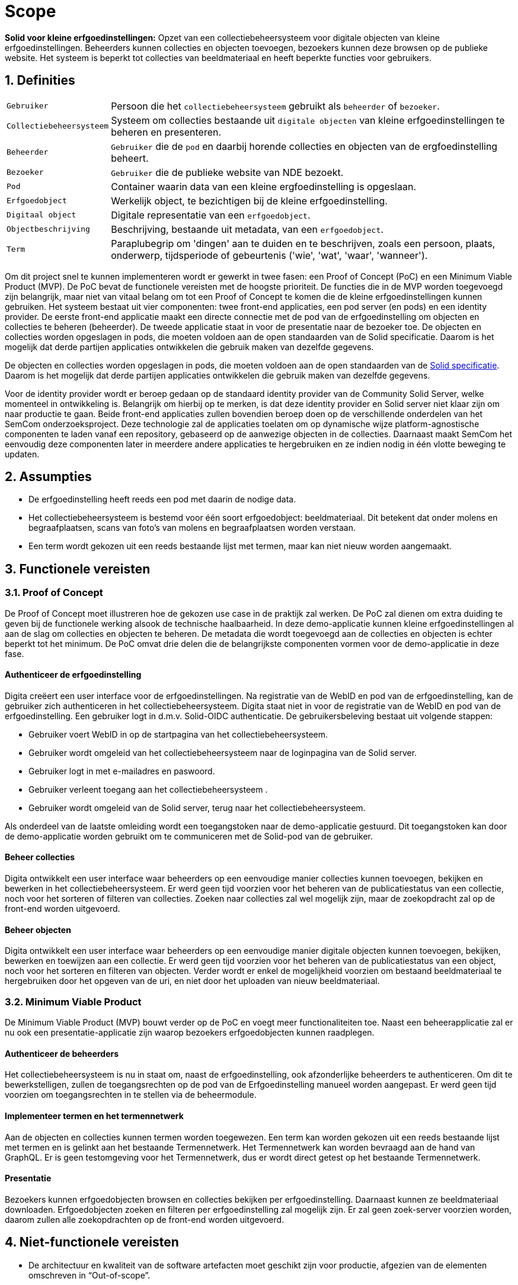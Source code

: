 = Scope 
:description: A description of the scope used in the NDE erfgoedinstellingen project.
:sectanchors:
:url-repo: https://github.com/netwerk-digitaal-erfgoed/solid-crs
:page-tags: nde-erfgoed
:imagesdir: ../images
:sectnums:

*Solid voor kleine erfgoedinstellingen:*
Opzet van een collectiebeheersysteem voor digitale objecten van kleine erfgoedinstellingen. Beheerders kunnen collecties en objecten toevoegen, bezoekers kunnen deze browsen op de publieke website. Het systeem is beperkt tot collecties van beeldmateriaal en heeft beperkte functies voor gebruikers.

== Definities
[horizontal]
`Gebruiker`:: Persoon die het `collectiebeheersysteem` gebruikt als `beheerder` of `bezoeker`.
`Collectiebeheersysteem`:: Systeem om collecties bestaande uit `digitale objecten` van kleine erfgoedinstellingen te beheren en presenteren.
`Beheerder`:: `Gebruiker` die de `pod` en daarbij horende collecties en objecten van de ergfoedinstelling beheert.
`Bezoeker`:: `Gebruiker` die de publieke website van NDE bezoekt.
`Pod`:: Container waarin data van een kleine ergfoedinstelling is opgeslaan.
`Erfgoedobject`:: Werkelijk object, te bezichtigen bij de kleine erfgoedinstelling.
`Digitaal object`:: Digitale representatie van een `erfgoedobject`.
`Objectbeschrijving`:: Beschrijving, bestaande uit metadata, van een `erfgoedobject`.
`Term`:: Paraplubegrip om 'dingen' aan te duiden en te beschrijven, zoals een persoon, plaats, onderwerp, tijdsperiode of gebeurtenis ('wie', 'wat', 'waar', 'wanneer').

Om dit project snel te kunnen implementeren wordt er gewerkt in twee fasen: een Proof of Concept (PoC) en een Minimum Viable Product (MVP). 
De PoC bevat de functionele vereisten met de hoogste prioriteit. De functies die in de MVP worden toegevoegd zijn belangrijk, maar niet van vitaal belang om tot een Proof of Concept te komen die de kleine erfgoedinstellingen kunnen gebruiken.
Het systeem bestaat uit vier componenten: twee front-end applicaties, een pod server (en pods) en een identity provider. De eerste front-end applicatie maakt een directe connectie met de pod van de erfgoedinstelling om objecten en collecties te beheren (beheerder). De tweede applicatie staat in voor de presentatie naar de bezoeker toe. 
De objecten en collecties worden opgeslagen in pods, die moeten voldoen aan de open standaarden van de Solid specificatie. Daarom is het mogelijk dat derde partijen applicaties ontwikkelen die gebruik maken van dezelfde gegevens.

De objecten en collecties worden opgeslagen in pods, die moeten voldoen aan de open standaarden van de link:https://solid.github.io/specification/[Solid specificatie]. Daarom is het mogelijk dat derde partijen applicaties ontwikkelen die gebruik maken van dezelfde gegevens.

Voor de identity provider wordt er beroep gedaan op de standaard identity provider van de Community Solid Server, welke momenteel in ontwikkeling is. Belangrijk om hierbij op te merken, is dat deze identity provider en Solid server niet klaar zijn om naar productie te gaan.
Beide front-end applicaties zullen bovendien beroep doen op de verschillende onderdelen van het SemCom onderzoeksproject. Deze technologie zal de applicaties toelaten om op dynamische wijze platform-agnostische componenten te laden vanaf een repository, gebaseerd op de aanwezige objecten in de collecties. Daarnaast maakt SemCom het eenvoudig deze componenten later in meerdere andere applicaties te hergebruiken en ze indien nodig in één vlotte beweging te updaten.

== Assumpties
 * De erfgoedinstelling heeft reeds een pod met daarin de nodige data.
 * Het collectiebeheersysteem is bestemd voor één soort erfgoedobject: beeldmateriaal​. Dit betekent dat onder molens en begraafplaatsen, scans van foto's van molens en begraafplaatsen worden verstaan.
 * Een term wordt gekozen uit een reeds bestaande lijst met termen, maar kan niet nieuw worden aangemaakt.

== Functionele vereisten
=== Proof of Concept

De Proof of Concept moet illustreren hoe de gekozen use case in de praktijk zal werken. De PoC zal dienen om extra duiding te geven bij de functionele werking alsook de technische haalbaarheid. In deze demo-applicatie kunnen kleine erfgoedinstellingen al aan de slag om collecties en objecten te beheren. De metadata die wordt toegevoegd aan de collecties en objecten is echter beperkt tot het minimum. 
De PoC omvat drie delen die de belangrijkste componenten vormen voor de demo-applicatie in deze fase. 

:sectnums!:
==== Authenticeer de erfgoedinstelling
Digita creëert een user interface voor de erfgoedinstellingen. Na registratie van de WebID en pod van de erfgoedinstelling, kan de gebruiker zich authenticeren in het collectiebeheersysteem. Digita staat niet in voor de registratie van de WebID en pod van de erfgoedinstelling.
Een gebruiker logt in d.m.v. Solid-OIDC authenticatie. De gebruikersbeleving bestaat uit volgende stappen:  

* Gebruiker voert WebID in op de startpagina van het collectiebeheersysteem.
* Gebruiker wordt omgeleid van het collectiebeheersysteem naar de loginpagina van de Solid server. 
* Gebruiker logt in met e-mailadres en paswoord.
* Gebruiker verleent toegang aan het collectiebeheersysteem .
* Gebruiker wordt omgeleid van de Solid server, terug naar het collectiebeheersysteem.

Als onderdeel van de laatste omleiding wordt een toegangstoken naar de demo-applicatie gestuurd. Dit toegangstoken kan door de demo-applicatie worden gebruikt om te communiceren met de Solid-pod van de gebruiker.

==== Beheer collecties
Digita ontwikkelt een user interface waar beheerders op een eenvoudige manier collecties kunnen toevoegen, bekijken en bewerken in het collectiebeheersysteem. Er werd geen tijd voorzien voor het beheren van de publicatiestatus van een collectie, noch voor het sorteren of filteren van collecties. Zoeken naar collecties zal wel mogelijk zijn, maar de zoekopdracht zal op de front-end worden uitgevoerd.

==== Beheer objecten
Digita ontwikkelt een user interface waar beheerders op een eenvoudige manier digitale objecten kunnen toevoegen, bekijken, bewerken en toewijzen aan een collectie. Er werd geen tijd voorzien voor het beheren van de publicatiestatus van een object, noch voor het sorteren en filteren van objecten. Verder wordt er enkel de mogelijkheid voorzien om bestaand beeldmateriaal te hergebruiken door het opgeven van de uri, en niet door het uploaden van nieuw beeldmateriaal.

:sectnums:
=== Minimum Viable Product
De Minimum Viable Product (MVP) bouwt verder op de PoC en voegt meer functionaliteiten toe. Naast een beheerapplicatie zal er nu ook een presentatie-applicatie zijn waarop bezoekers erfgoedobjecten kunnen raadplegen.

:sectnums!:
==== Authenticeer de beheerders 
Het collectiebeheersysteem is nu in staat om, naast de erfgoedinstelling, ook afzonderlijke beheerders te authenticeren. Om dit te bewerkstelligen, zullen de toegangsrechten op de pod van de Erfgoedinstelling manueel worden aangepast. Er werd geen tijd voorzien om toegangsrechten in te stellen via de beheermodule.


==== Implementeer termen en het termennetwerk
Aan de objecten en collecties kunnen termen worden toegewezen. Een term kan worden gekozen uit een reeds bestaande lijst met termen en is gelinkt aan het bestaande Termennetwerk. Het Termennetwerk kan worden bevraagd aan de hand van GraphQL. Er is geen testomgeving voor het Termennetwerk, dus er wordt direct getest op het bestaande Termennetwerk.

==== Presentatie
Bezoekers kunnen erfgoedobjecten browsen en collecties bekijken per erfgoedinstelling. Daarnaast kunnen ze beeldmateriaal downloaden. Erfgoedobjecten zoeken en filteren per erfgoedinstelling zal mogelijk zijn. Er zal geen zoek-server voorzien worden, daarom zullen alle zoekopdrachten op de front-end worden uitgevoerd. 

:sectnums:
== Niet-functionele vereisten

* De architectuur en kwaliteit van de software artefacten moet geschikt zijn voor productie, afgezien van de elementen omschreven in “Out-of-scope”. 
* De uitvoering van de software artefacten moet een goede user experience opleveren, maar moet niet op grote schaal uitvoerbaar zijn.
* De software artefacten zullen worden getest op een gelimiteerd aantal moderne web browsers zoals Chrome en Firefox.
* De software artefacten worden gebouwd met technologieën gekozen door Digita en kunnen eigen software-ontwikkelingskits bevatten.
* De front-end applicaties zullen gebouwd worden in een reactieve component- en event- gebaseerde architectuur. Deze wordt geïmplementeerd door gebruik te maken van een combinatie van Lit-Element Web Components, XState, RxJs en Components.js. Waar mogelijk wordt gebruik gemaakt van Typescript om de onderhoudbaarheid te bevorderen.
* Waar opportuun zullen front-end components worden gebouwd door gebruik te maken van Semcom.
* De software artefacten mogen door de klant open-source beschikbaar worden gemaakt onder de link:https://ec.europa.eu/info/european-union-public-licence_en[European Union Public Licence].
* Alle documentatie, inclusief projectdocumentatie, codedocumentatie en gebruikershandleiding, worden overgedragen aan de klant.


== Out-of-scope

* Digita staat niet in voor het hosten van pods of de voornoemde applicaties.
* Digita staat niet in voor de registratie van de WebID en registratie van de pods voor erfgoedinstellingen of beheerders.
* Digita staat niet in voor het verbeteren of doorontwikkelen van een Solid-opslagserver, identity provider of implementatie van andere gedistribueerde technieken zoals IPFS of blockchain.
* Digita zal geen security-gerelateerde testen uitvoeren op de code of de demo-omgeving.
* Er zal geen zoek-server voorzien worden, daarom zullen alle zoekopdracht op de front-end worden uitgevoerd.
* Vertalingen worden bijgehouden in een afzonderlijk tekstbestand, maar er is geen functionaliteit voorzien om meerdere talen te ondersteunen of hiertussen te wisselen.
* Importeren en exporteren van objecten en collecties als functionaliteit.
* Het beheren en gebruiken van eigen termen.
* Objecten delen op sociale media als functionaliteit in de presentatielaag.
* Opmerkingen plaatsen als functionaliteit in de presentatielaag.
* Het beheren van toegangsrechten van beheerders vanuit de beheer-module.